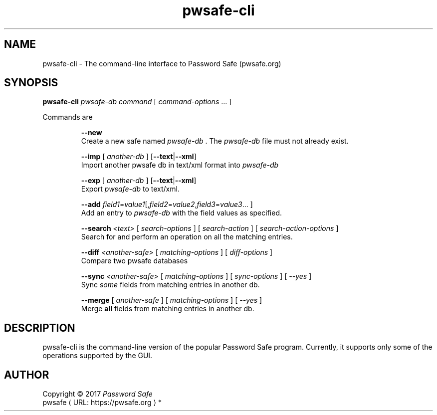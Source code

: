 .\" manpae for pwsafe-cli, the command-line interface to pwsafe
.\" See https://pwsafe.org
.
.de URL
\\$2 \(laURL: \\$1 \(ra\\$3
..
.if \n[.g] .mso www.tmac
.TH pwsafe\-cli 1 2017-06-29 "pwsafe-cli 1.0"
.SH NAME
pwsafe-cli \- The command-line interface to Password Safe (pwsafe.org)
.
.SH SYNOPSIS
.B pwsafe\-cli
.I pwsafe\-db
.I command
[
.IR command\-options " ..."
]
.PP
Commands are
.PP
.RS
.B \-\-new
.br
Create a new safe named
.I pwsafe-db
\&. The
.I pwsafe\-db
file must not already exist.
.PP
.B \-\-imp
[
.I another-db
]
.RB [ --text | --xml ]
.br
Import another pwsafe db in text/xml format into
.I pwsafe-db
.PP
.B \-\-exp
[
.I another-db
]
.RB [ --text | --xml ]
.br
Export
.I pwsafe-db
to text/xml.
.PP
.B \-\-add
.IR field1 = value1 [, field2 = value2 , field3 = value3 ...
]
.br
Add an entry to
.I pwsafe-db
with the field values as specified.
.PP
.B \-\-search
.I <text>
[
.I search-options
]
[
.I search-action
]
[
.I search-action-options
]
.br
Search for and perform an operation on all the matching entries.
.PP
.B \-\-diff
.I <another-safe>
[
.I matching-options
]
[
.I diff-options
]
.br
Compare two pwsafe databases
.PP
.B \-\-sync
.I <another-safe>
[
.I matching-options
]
[
.I sync-options
]
[
.I \-\-yes
]
.br
Sync
.I some
fields from matching entries in another db.
.PP
.B \-\-merge
[
.I another-safe
]
[
.I matching-options
]
[
.I --yes
]
.br
Merge
.B all
fields from matching entries in another db.
.RE
.SH DESCRIPTION
pwsafe-cli is the command-line version of the popular Password Safe program.
Currently, it supports only some of the operations supported by the GUI.

.PP
.SH AUTHOR
Copyright \(co 2017 \fIPassword Safe\fP
.br
.URL "https://pwsafe.org" "pwsafe" "*"

